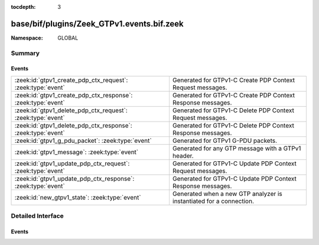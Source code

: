 :tocdepth: 3

base/bif/plugins/Zeek_GTPv1.events.bif.zeek
===========================================
.. zeek:namespace:: GLOBAL


:Namespace: GLOBAL

Summary
~~~~~~~
Events
######
============================================================ ===================================================================
:zeek:id:`gtpv1_create_pdp_ctx_request`: :zeek:type:`event`  Generated for GTPv1-C Create PDP Context Request messages.
:zeek:id:`gtpv1_create_pdp_ctx_response`: :zeek:type:`event` Generated for GTPv1-C Create PDP Context Response messages.
:zeek:id:`gtpv1_delete_pdp_ctx_request`: :zeek:type:`event`  Generated for GTPv1-C Delete PDP Context Request messages.
:zeek:id:`gtpv1_delete_pdp_ctx_response`: :zeek:type:`event` Generated for GTPv1-C Delete PDP Context Response messages.
:zeek:id:`gtpv1_g_pdu_packet`: :zeek:type:`event`            Generated for GTPv1 G-PDU packets.
:zeek:id:`gtpv1_message`: :zeek:type:`event`                 Generated for any GTP message with a GTPv1 header.
:zeek:id:`gtpv1_update_pdp_ctx_request`: :zeek:type:`event`  Generated for GTPv1-C Update PDP Context Request messages.
:zeek:id:`gtpv1_update_pdp_ctx_response`: :zeek:type:`event` Generated for GTPv1-C Update PDP Context Response messages.
:zeek:id:`new_gtpv1_state`: :zeek:type:`event`               Generated when a new GTP analyzer is instantiated for a connection.
============================================================ ===================================================================


Detailed Interface
~~~~~~~~~~~~~~~~~~
Events
######
.. zeek:id:: gtpv1_create_pdp_ctx_request
   :source-code: base/bif/plugins/Zeek_GTPv1.events.bif.zeek 45 45

   :Type: :zeek:type:`event` (c: :zeek:type:`connection`, hdr: :zeek:type:`gtpv1_hdr`, elements: :zeek:type:`gtp_create_pdp_ctx_request_elements`)

   Generated for GTPv1-C Create PDP Context Request messages.
   

   :param c: The connection over which the message is sent.
   

   :param hdr: The GTPv1 header.
   

   :param elements: The set of Information Elements comprising the message.

.. zeek:id:: gtpv1_create_pdp_ctx_response
   :source-code: base/bif/plugins/Zeek_GTPv1.events.bif.zeek 55 55

   :Type: :zeek:type:`event` (c: :zeek:type:`connection`, hdr: :zeek:type:`gtpv1_hdr`, elements: :zeek:type:`gtp_create_pdp_ctx_response_elements`)

   Generated for GTPv1-C Create PDP Context Response messages.
   

   :param c: The connection over which the message is sent.
   

   :param hdr: The GTPv1 header.
   

   :param elements: The set of Information Elements comprising the message.

.. zeek:id:: gtpv1_delete_pdp_ctx_request
   :source-code: base/bif/plugins/Zeek_GTPv1.events.bif.zeek 85 85

   :Type: :zeek:type:`event` (c: :zeek:type:`connection`, hdr: :zeek:type:`gtpv1_hdr`, elements: :zeek:type:`gtp_delete_pdp_ctx_request_elements`)

   Generated for GTPv1-C Delete PDP Context Request messages.
   

   :param c: The connection over which the message is sent.
   

   :param hdr: The GTPv1 header.
   

   :param elements: The set of Information Elements comprising the message.

.. zeek:id:: gtpv1_delete_pdp_ctx_response
   :source-code: base/bif/plugins/Zeek_GTPv1.events.bif.zeek 95 95

   :Type: :zeek:type:`event` (c: :zeek:type:`connection`, hdr: :zeek:type:`gtpv1_hdr`, elements: :zeek:type:`gtp_delete_pdp_ctx_response_elements`)

   Generated for GTPv1-C Delete PDP Context Response messages.
   

   :param c: The connection over which the message is sent.
   

   :param hdr: The GTPv1 header.
   

   :param elements: The set of Information Elements comprising the message.

.. zeek:id:: gtpv1_g_pdu_packet
   :source-code: base/bif/plugins/Zeek_GTPv1.events.bif.zeek 35 35

   :Type: :zeek:type:`event` (outer: :zeek:type:`connection`, inner_gtp: :zeek:type:`gtpv1_hdr`, inner_ip: :zeek:type:`pkt_hdr`)

   Generated for GTPv1 G-PDU packets.  That is, packets with a UDP payload
   that includes a GTP header followed by an IPv4 or IPv6 packet.
   

   :param outer: The GTP outer tunnel connection.
   

   :param inner_gtp: The GTP header.
   

   :param inner_ip: The inner IP and transport layer packet headers.
   
   .. note:: Since this event may be raised on a per-packet basis, handling
      it may become particularly expensive for real-time analysis.

.. zeek:id:: gtpv1_message
   :source-code: base/bif/plugins/Zeek_GTPv1.events.bif.zeek 21 21

   :Type: :zeek:type:`event` (c: :zeek:type:`connection`, hdr: :zeek:type:`gtpv1_hdr`)

   Generated for any GTP message with a GTPv1 header.
   

   :param c: The connection over which the message is sent.
   

   :param hdr: The GTPv1 header.

.. zeek:id:: gtpv1_update_pdp_ctx_request
   :source-code: base/bif/plugins/Zeek_GTPv1.events.bif.zeek 65 65

   :Type: :zeek:type:`event` (c: :zeek:type:`connection`, hdr: :zeek:type:`gtpv1_hdr`, elements: :zeek:type:`gtp_update_pdp_ctx_request_elements`)

   Generated for GTPv1-C Update PDP Context Request messages.
   

   :param c: The connection over which the message is sent.
   

   :param hdr: The GTPv1 header.
   

   :param elements: The set of Information Elements comprising the message.

.. zeek:id:: gtpv1_update_pdp_ctx_response
   :source-code: base/bif/plugins/Zeek_GTPv1.events.bif.zeek 75 75

   :Type: :zeek:type:`event` (c: :zeek:type:`connection`, hdr: :zeek:type:`gtpv1_hdr`, elements: :zeek:type:`gtp_update_pdp_ctx_response_elements`)

   Generated for GTPv1-C Update PDP Context Response messages.
   

   :param c: The connection over which the message is sent.
   

   :param hdr: The GTPv1 header.
   

   :param elements: The set of Information Elements comprising the message.

.. zeek:id:: new_gtpv1_state
   :source-code: base/packet-protocols/gtpv1/main.zeek 35 38

   :Type: :zeek:type:`event` (c: :zeek:type:`connection`)

   Generated when a new GTP analyzer is instantiated for a connection.
   
   This event exists to install a connection removal hook to clear
   internal per-connection GTPv1 state.
   

   :param c: The connection for which the analyzer is instantiated.


